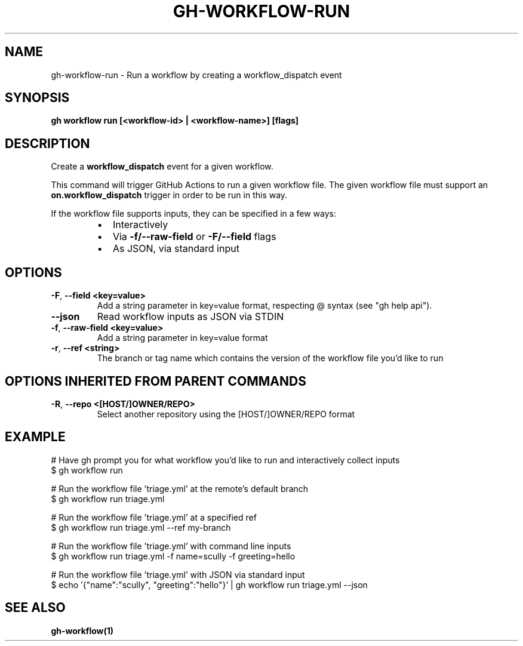 .nh
.TH "GH-WORKFLOW-RUN" "1" "Jul 2024" "GitHub CLI 2.53.0" "GitHub CLI manual"

.SH NAME
.PP
gh-workflow-run - Run a workflow by creating a workflow_dispatch event


.SH SYNOPSIS
.PP
\fBgh workflow run [<workflow-id> | <workflow-name>] [flags]\fR


.SH DESCRIPTION
.PP
Create a \fBworkflow_dispatch\fR event for a given workflow.

.PP
This command will trigger GitHub Actions to run a given workflow file. The given workflow file must
support an \fBon.workflow_dispatch\fR trigger in order to be run in this way.

.PP
If the workflow file supports inputs, they can be specified in a few ways:

.RS
.IP \(bu 2
Interactively
.IP \(bu 2
Via \fB-f/--raw-field\fR or \fB-F/--field\fR flags
.IP \(bu 2
As JSON, via standard input

.RE


.SH OPTIONS
.TP
\fB-F\fR, \fB--field\fR \fB<key=value>\fR
Add a string parameter in key=value format, respecting @ syntax (see "gh help api").

.TP
\fB--json\fR
Read workflow inputs as JSON via STDIN

.TP
\fB-f\fR, \fB--raw-field\fR \fB<key=value>\fR
Add a string parameter in key=value format

.TP
\fB-r\fR, \fB--ref\fR \fB<string>\fR
The branch or tag name which contains the version of the workflow file you'd like to run


.SH OPTIONS INHERITED FROM PARENT COMMANDS
.TP
\fB-R\fR, \fB--repo\fR \fB<[HOST/]OWNER/REPO>\fR
Select another repository using the [HOST/]OWNER/REPO format


.SH EXAMPLE
.EX
# Have gh prompt you for what workflow you'd like to run and interactively collect inputs
$ gh workflow run

# Run the workflow file 'triage.yml' at the remote's default branch
$ gh workflow run triage.yml

# Run the workflow file 'triage.yml' at a specified ref
$ gh workflow run triage.yml --ref my-branch

# Run the workflow file 'triage.yml' with command line inputs
$ gh workflow run triage.yml -f name=scully -f greeting=hello

# Run the workflow file 'triage.yml' with JSON via standard input
$ echo '{"name":"scully", "greeting":"hello"}' | gh workflow run triage.yml --json

.EE


.SH SEE ALSO
.PP
\fBgh-workflow(1)\fR
